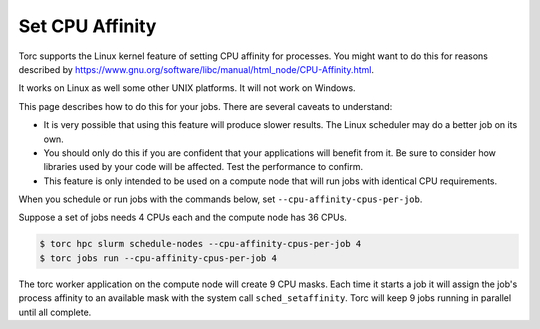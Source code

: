 .. _set_cpu_affinity:

################
Set CPU Affinity
################
Torc supports the Linux kernel feature of setting CPU affinity for processes. You might want to do
this for reasons described by https://www.gnu.org/software/libc/manual/html_node/CPU-Affinity.html.

It works on Linux as well some other UNIX platforms. It will not work on Windows.

This page describes how to do this for your jobs. There are several caveats to understand:

- It is very possible that using this feature will produce slower results. The Linux scheduler may
  do a better job on its own.
- You should only do this if you are confident that your applications will benefit from it. Be
  sure to consider how libraries used by your code will be affected. Test the performance to
  confirm.
- This feature is only intended to be used on a compute node that will run jobs with identical
  CPU requirements.

When you schedule or run jobs with the commands below, set ``--cpu-affinity-cpus-per-job``.

Suppose a set of jobs needs 4 CPUs each and the compute node has 36 CPUs.

.. code-block:: console

    $ torc hpc slurm schedule-nodes --cpu-affinity-cpus-per-job 4
    $ torc jobs run --cpu-affinity-cpus-per-job 4

The torc worker application on the compute node will create 9 CPU masks. Each time it starts a job
it will assign the job's process affinity to an available mask with the system call
``sched_setaffinity``. Torc will keep 9 jobs running in parallel until all complete.
